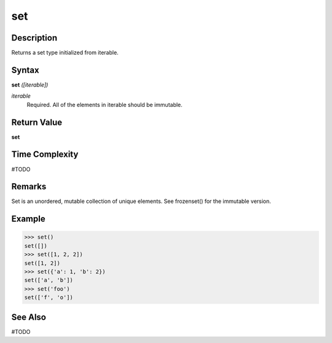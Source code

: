 ===
set
===

Description
===========
Returns a set type initialized from iterable.

Syntax
======
**set** *([iterable])*

*iterable*
	Required. All of the elements in iterable should be immutable.

Return Value
============
**set**

Time Complexity
============
#TODO

Remarks
=======
Set is an unordered, mutable collection of unique elements. See frozenset() for the immutable version.

Example
=======
>>> set()
set([])
>>> set([1, 2, 2])
set([1, 2])
>>> set({'a': 1, 'b': 2})
set(['a', 'b'])
>>> set('foo')
set(['f', 'o'])

See Also
========
#TODO